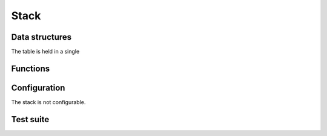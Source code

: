 .. _api-core-stack-reference:

*****
Stack
*****

Data structures
===============

The table is held in a single

.. doxygenstruct:: ubw_stack
   :members:
   :undoc-members:

Functions
=========

.. doxygenfunction:: ubw_stack_init
.. doxygenfunction:: ubw_stack_push
.. doxygenfunction:: ubw_stack_fpush
.. doxygenfunction:: ubw_stack_peek
.. doxygenfunction:: ubw_stack_fpeek
.. doxygenfunction:: ubw_stack_pop
.. doxygenfunction:: ubw_stack_fpop

Configuration
=============

The stack is not configurable.

Test suite
==========

.. doxygenfile:: stack_test.c
